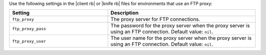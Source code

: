 .. The contents of this file may be included in multiple topics (using the includes directive).
.. The contents of this file should be modified in a way that preserves its ability to appear in multiple topics.


Use the following settings in the |client rb| or |knife rb| files for environments that use an FTP proxy:

.. list-table::
   :widths: 200 300
   :header-rows: 1

   * - Setting
     - Description
   * - ``ftp_proxy``
     - The proxy server for FTP connections.
   * - ``ftp_proxy_pass``
     - The password for the proxy server when the proxy server is using an FTP connection. Default value: ``nil``.
   * - ``ftp_proxy_user``
     - The user name for the proxy server when the proxy server is using an FTP connection. Default value: ``nil``.
